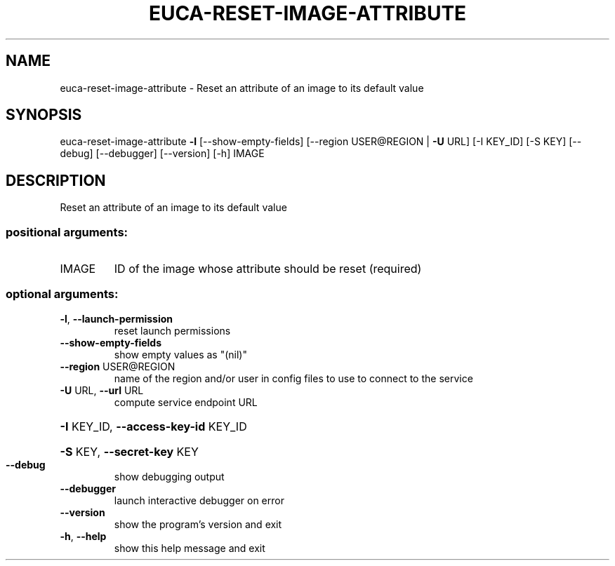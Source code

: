 .\" DO NOT MODIFY THIS FILE!  It was generated by help2man 1.41.2.
.TH EUCA-RESET-IMAGE-ATTRIBUTE "1" "August 2013" "euca2ools 3.0.1" "User Commands"
.SH NAME
euca-reset-image-attribute \- Reset an attribute of an image to its default value
.SH SYNOPSIS
euca\-reset\-image\-attribute \fB\-l\fR [\-\-show\-empty\-fields]
[\-\-region USER@REGION | \fB\-U\fR URL] [\-I KEY_ID]
[\-S KEY] [\-\-debug] [\-\-debugger] [\-\-version]
[\-h]
IMAGE
.SH DESCRIPTION
Reset an attribute of an image to its default value
.SS "positional arguments:"
.TP
IMAGE
ID of the image whose attribute should be reset
(required)
.SS "optional arguments:"
.TP
\fB\-l\fR, \fB\-\-launch\-permission\fR
reset launch permissions
.TP
\fB\-\-show\-empty\-fields\fR
show empty values as "(nil)"
.TP
\fB\-\-region\fR USER@REGION
name of the region and/or user in config files to use
to connect to the service
.TP
\fB\-U\fR URL, \fB\-\-url\fR URL
compute service endpoint URL
.HP
\fB\-I\fR KEY_ID, \fB\-\-access\-key\-id\fR KEY_ID
.HP
\fB\-S\fR KEY, \fB\-\-secret\-key\fR KEY
.TP
\fB\-\-debug\fR
show debugging output
.TP
\fB\-\-debugger\fR
launch interactive debugger on error
.TP
\fB\-\-version\fR
show the program's version and exit
.TP
\fB\-h\fR, \fB\-\-help\fR
show this help message and exit

